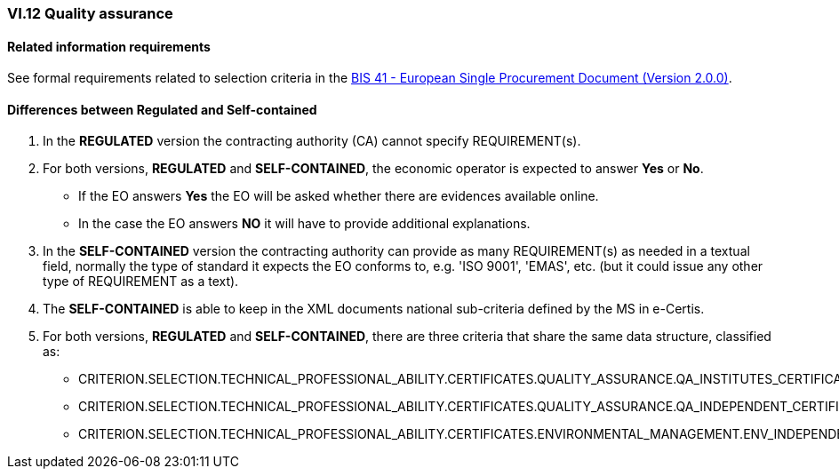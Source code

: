 
=== VI.12 Quality assurance


==== Related information requirements

See formal requirements related to selection criteria in the http://wiki.ds.unipi.gr/pages/viewpage.action?pageId=44367916[BIS 41 - European Single Procurement Document (Version 2.0.0)].


==== Differences between Regulated and Self-contained

. In the *REGULATED* version the contracting authority (CA) cannot specify REQUIREMENT(s).

. For both versions, *REGULATED* and *SELF-CONTAINED*, the economic operator is expected to answer *Yes* or *No*. 

** If the EO answers *Yes* the EO will be asked whether there are evidences available online.
** In the case the EO answers *NO* it will have to provide additional explanations.

. In the *SELF-CONTAINED* version the contracting authority can provide as many REQUIREMENT(s) as needed in a textual field, normally the type of standard it expects the EO conforms to, e.g. 'ISO 9001', 'EMAS', etc. (but it could issue any other type of REQUIREMENT as a text).

. The *SELF-CONTAINED* is able to keep in the XML documents national sub-criteria defined by the MS in e-Certis.

. For both versions, *REGULATED* and *SELF-CONTAINED*, there are three criteria that share the same data structure, classified as:

	** CRITERION.SELECTION.TECHNICAL_PROFESSIONAL_ABILITY.CERTIFICATES.QUALITY_ASSURANCE.QA_INSTITUTES_CERTIFICATE
	** CRITERION.SELECTION.TECHNICAL_PROFESSIONAL_ABILITY.CERTIFICATES.QUALITY_ASSURANCE.QA_INDEPENDENT_CERTIFICATE
	** CRITERION.SELECTION.TECHNICAL_PROFESSIONAL_ABILITY.CERTIFICATES.ENVIRONMENTAL_MANAGEMENT.ENV_INDEPENDENT_CERTIFICATE
